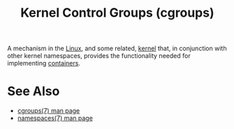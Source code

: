 :PROPERTIES:
:ID:       a29f2f24-2eb7-45dd-ad90-b10d4df99191
:END:
#+title: Kernel Control Groups (cgroups)
#+filetags: :containers:linux:computer_science:operating_systems:

A mechanism in the [[id:bf0bc2d7-17df-413c-823b-93904faffc58][Linux]], and some related, [[id:925a80bf-d4d4-4061-9ac1-2d0224e1590a][kernel]] that, in conjunction with other kernel namespaces, provides the functionality needed for implementing [[id:77fd9b85-e09e-4011-b09c-e9a7bff5463e][containers]].
* See Also
 - [[man:cgroups(7)][cgroups(7) man page]]
 - [[man:namespaces(7)][namespaces(7) man page]]

